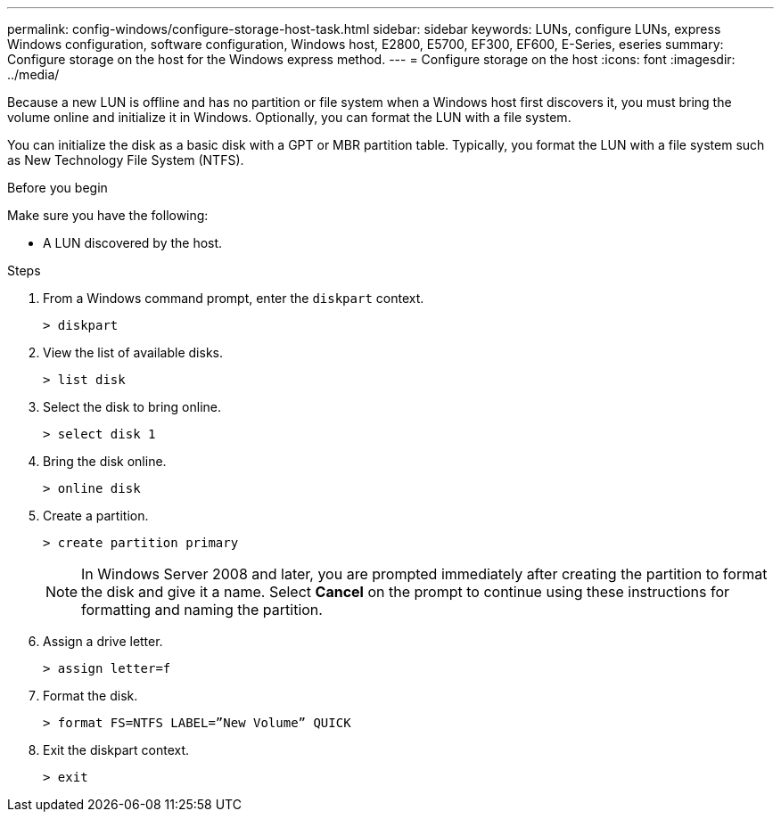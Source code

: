 ---
permalink: config-windows/configure-storage-host-task.html
sidebar: sidebar
keywords: LUNs, configure LUNs, express Windows configuration, software configuration, Windows host, E2800, E5700, EF300, EF600, E-Series, eseries
summary: Configure storage on the host for the Windows express method.
---
= Configure storage on the host
:icons: font
:imagesdir: ../media/

[.lead]
Because a new LUN is offline and has no partition or file system when a Windows host first discovers it, you must bring the volume online and initialize it in Windows. Optionally, you can format the LUN with a file system.

You can initialize the disk as a basic disk with a GPT or MBR partition table. Typically, you format the LUN with a file system such as New Technology File System (NTFS).

.Before you begin

Make sure you have the following:

* A LUN discovered by the host.

.Steps

. From a Windows command prompt, enter the `diskpart` context.
+
----
> diskpart
----

. View the list of available disks.
+
----
> list disk
----

. Select the disk to bring online.
+
----
> select disk 1
----

. Bring the disk online.
+
----
> online disk
----

. Create a partition.
+
----
> create partition primary
----
+
NOTE: In Windows Server 2008 and later, you are prompted immediately after creating the partition to format the disk and give it a name. Select *Cancel* on the prompt to continue using these instructions for formatting and naming the partition.

. Assign a drive letter.
+
----
> assign letter=f
----

. Format the disk.
+
----
> format FS=NTFS LABEL=”New Volume” QUICK
----

. Exit the diskpart context.
+
----
> exit
----
